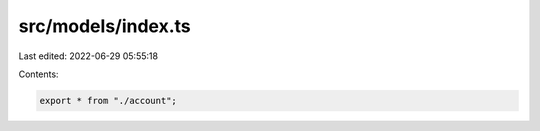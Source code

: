 src/models/index.ts
===================

Last edited: 2022-06-29 05:55:18

Contents:

.. code-block:: ts

    export * from "./account";


